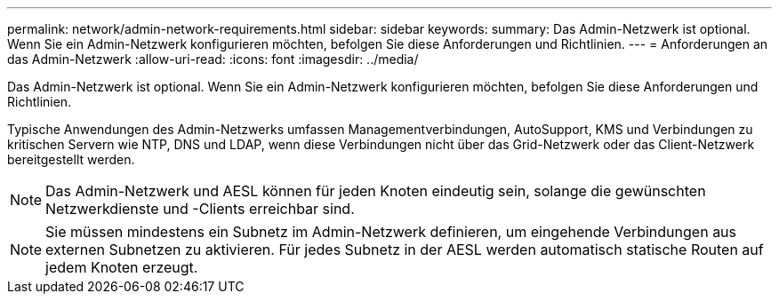 ---
permalink: network/admin-network-requirements.html 
sidebar: sidebar 
keywords:  
summary: Das Admin-Netzwerk ist optional. Wenn Sie ein Admin-Netzwerk konfigurieren möchten, befolgen Sie diese Anforderungen und Richtlinien. 
---
= Anforderungen an das Admin-Netzwerk
:allow-uri-read: 
:icons: font
:imagesdir: ../media/


[role="lead"]
Das Admin-Netzwerk ist optional. Wenn Sie ein Admin-Netzwerk konfigurieren möchten, befolgen Sie diese Anforderungen und Richtlinien.

Typische Anwendungen des Admin-Netzwerks umfassen Managementverbindungen, AutoSupport, KMS und Verbindungen zu kritischen Servern wie NTP, DNS und LDAP, wenn diese Verbindungen nicht über das Grid-Netzwerk oder das Client-Netzwerk bereitgestellt werden.


NOTE: Das Admin-Netzwerk und AESL können für jeden Knoten eindeutig sein, solange die gewünschten Netzwerkdienste und -Clients erreichbar sind.


NOTE: Sie müssen mindestens ein Subnetz im Admin-Netzwerk definieren, um eingehende Verbindungen aus externen Subnetzen zu aktivieren. Für jedes Subnetz in der AESL werden automatisch statische Routen auf jedem Knoten erzeugt.
